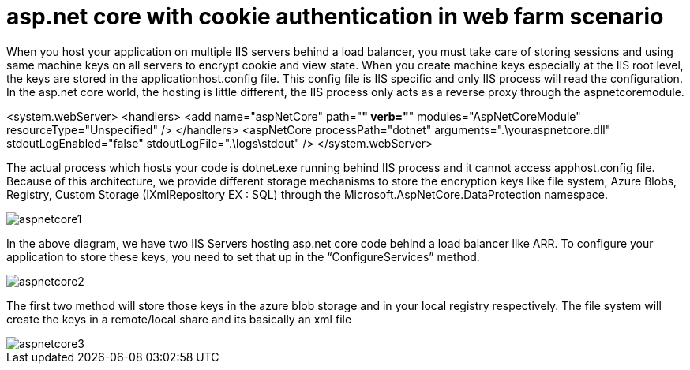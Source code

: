 = asp.net core with cookie authentication in web farm scenario

:hp-tags: asp.net core, webfarm
:hp-alt-title: asp.net core with cookie authentication in web farm scenario
:published_at: 2017-07-30

When you host your application on multiple IIS servers behind a load balancer, you must take care of storing sessions and using same machine keys on all servers to encrypt cookie and view state. When you create machine keys especially at the IIS root level, the keys are stored in the applicationhost.config file. This config file is IIS specific and only IIS process will read the configuration. In the asp.net core world, the hosting is little different, the IIS process only acts as a reverse proxy through the aspnetcoremodule.

<system.webServer>
    <handlers>
      <add name="aspNetCore" path="*" verb="*" modules="AspNetCoreModule" resourceType="Unspecified" />
    </handlers>
    <aspNetCore processPath="dotnet" arguments=".\youraspnetcore.dll" stdoutLogEnabled="false" stdoutLogFile=".\logs\stdout" />
  </system.webServer>

The actual process which hosts your code is dotnet.exe running behind IIS process and it cannot access apphost.config file. Because of this architecture, we provide different storage mechanisms to store the encryption keys like file system, Azure Blobs, Registry, Custom Storage (IXmlRepository EX : SQL) through the Microsoft.AspNetCore.DataProtection namespace.


image::aspnetcore1.png[]

In the above diagram, we have two IIS Servers hosting asp.net core code behind a load balancer like ARR. To configure your application to store these keys, you need to set that up in the “ConfigureServices” method.

image::aspnetcore2.png[]
 

The first two method will store those keys in the azure blob storage and in your local registry respectively. The file system will create the keys in a remote/local share and its basically an xml file

image::aspnetcore3.png[]
 
 


